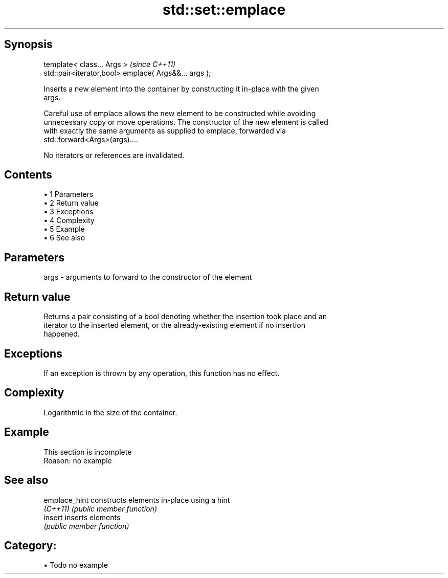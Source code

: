 .TH std::set::emplace 3 "Apr 19 2014" "1.0.0" "C++ Standard Libary"
.SH Synopsis
   template< class... Args >                            \fI(since C++11)\fP
   std::pair<iterator,bool> emplace( Args&&... args );

   Inserts a new element into the container by constructing it in-place with the given
   args.

   Careful use of emplace allows the new element to be constructed while avoiding
   unnecessary copy or move operations. The constructor of the new element is called
   with exactly the same arguments as supplied to emplace, forwarded via
   std::forward<Args>(args)....

   No iterators or references are invalidated.

.SH Contents

     • 1 Parameters
     • 2 Return value
     • 3 Exceptions
     • 4 Complexity
     • 5 Example
     • 6 See also

.SH Parameters

   args - arguments to forward to the constructor of the element

.SH Return value

   Returns a pair consisting of a bool denoting whether the insertion took place and an
   iterator to the inserted element, or the already-existing element if no insertion
   happened.

.SH Exceptions

   If an exception is thrown by any operation, this function has no effect.

.SH Complexity

   Logarithmic in the size of the container.

.SH Example

    This section is incomplete
    Reason: no example

.SH See also

   emplace_hint constructs elements in-place using a hint
   \fI(C++11)\fP      \fI(public member function)\fP
   insert       inserts elements
                \fI(public member function)\fP

.SH Category:

     • Todo no example
